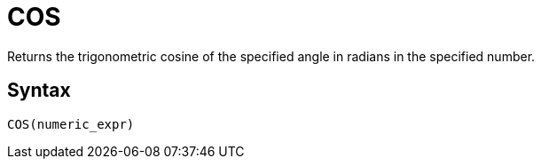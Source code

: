 = COS

Returns the trigonometric cosine of the specified angle in radians in the specified number.

== Syntax
----
COS(numeric_expr)
----
